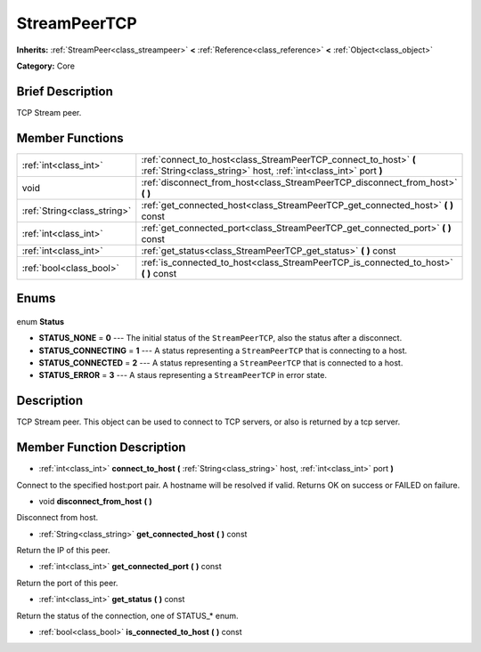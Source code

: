 .. Generated automatically by doc/tools/makerst.py in Godot's source tree.
.. DO NOT EDIT THIS FILE, but the StreamPeerTCP.xml source instead.
.. The source is found in doc/classes or modules/<name>/doc_classes.

.. _class_StreamPeerTCP:

StreamPeerTCP
=============

**Inherits:** :ref:`StreamPeer<class_streampeer>` **<** :ref:`Reference<class_reference>` **<** :ref:`Object<class_object>`

**Category:** Core

Brief Description
-----------------

TCP Stream peer.

Member Functions
----------------

+------------------------------+--------------------------------------------------------------------------------------------------------------------------------------+
| :ref:`int<class_int>`        | :ref:`connect_to_host<class_StreamPeerTCP_connect_to_host>` **(** :ref:`String<class_string>` host, :ref:`int<class_int>` port **)** |
+------------------------------+--------------------------------------------------------------------------------------------------------------------------------------+
| void                         | :ref:`disconnect_from_host<class_StreamPeerTCP_disconnect_from_host>` **(** **)**                                                    |
+------------------------------+--------------------------------------------------------------------------------------------------------------------------------------+
| :ref:`String<class_string>`  | :ref:`get_connected_host<class_StreamPeerTCP_get_connected_host>` **(** **)** const                                                  |
+------------------------------+--------------------------------------------------------------------------------------------------------------------------------------+
| :ref:`int<class_int>`        | :ref:`get_connected_port<class_StreamPeerTCP_get_connected_port>` **(** **)** const                                                  |
+------------------------------+--------------------------------------------------------------------------------------------------------------------------------------+
| :ref:`int<class_int>`        | :ref:`get_status<class_StreamPeerTCP_get_status>` **(** **)** const                                                                  |
+------------------------------+--------------------------------------------------------------------------------------------------------------------------------------+
| :ref:`bool<class_bool>`      | :ref:`is_connected_to_host<class_StreamPeerTCP_is_connected_to_host>` **(** **)** const                                              |
+------------------------------+--------------------------------------------------------------------------------------------------------------------------------------+

Enums
-----

  .. _enum_StreamPeerTCP_Status:

enum **Status**

- **STATUS_NONE** = **0** --- The initial status of the ``StreamPeerTCP``, also the status after a disconnect.
- **STATUS_CONNECTING** = **1** --- A status representing a ``StreamPeerTCP`` that is connecting to a host.
- **STATUS_CONNECTED** = **2** --- A status representing a ``StreamPeerTCP`` that is connected to a host.
- **STATUS_ERROR** = **3** --- A staus representing a ``StreamPeerTCP`` in error state.


Description
-----------

TCP Stream peer. This object can be used to connect to TCP servers, or also is returned by a tcp server.

Member Function Description
---------------------------

.. _class_StreamPeerTCP_connect_to_host:

- :ref:`int<class_int>` **connect_to_host** **(** :ref:`String<class_string>` host, :ref:`int<class_int>` port **)**

Connect to the specified host:port pair. A hostname will be resolved if valid. Returns OK on success or FAILED on failure.

.. _class_StreamPeerTCP_disconnect_from_host:

- void **disconnect_from_host** **(** **)**

Disconnect from host.

.. _class_StreamPeerTCP_get_connected_host:

- :ref:`String<class_string>` **get_connected_host** **(** **)** const

Return the IP of this peer.

.. _class_StreamPeerTCP_get_connected_port:

- :ref:`int<class_int>` **get_connected_port** **(** **)** const

Return the port of this peer.

.. _class_StreamPeerTCP_get_status:

- :ref:`int<class_int>` **get_status** **(** **)** const

Return the status of the connection, one of STATUS\_\* enum.

.. _class_StreamPeerTCP_is_connected_to_host:

- :ref:`bool<class_bool>` **is_connected_to_host** **(** **)** const


